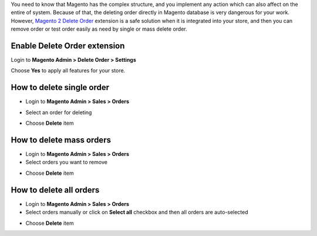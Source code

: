 
You need to know that Magento has the complex structure, and you implement any action which can also affect on the entire of system. Because of that, the deleting order directly in Magento database is very dangerous for your work. However, `Magento 2 Delete Order`_ extension is a safe solution when it is integrated into your store, and then you can remove order or test order easily as need by single or mass delete order.

Enable Delete Order extension
---------------------------------

Login to **Magento Admin > Delete Order > Settings**

.. image:: https://lh6.googleusercontent.com/p2rRLMCmrHHU1SVJWRadcb7bwVZz1nuDWL_CjwfDZ99uijYlU_sp4S2siNdjNwbYAU-CSNFT-Rr6fKfB87UtFWP0HpTEnHwJleLUJ90DwFZ9o5nS64f2OUUO1BO8_Gwfo_FjinDo

Choose **Yes** to apply all features for your store.

How to delete single order
-----------------------------

* Login to **Magento Admin > Sales > Orders**

.. image:: https://lh4.googleusercontent.com/aJMqeCIXw01Dywp3ctfq9RHEG1UzKitdSMBGDvKtkqhajuVB8MPC0VAFWqHfsfJ0b0vvekRBG5fna9fyiCqVUM5gIHQkwRYVdhv-RpRHL5KaUjGYcbOndD_wABCnQDGMW2mWWAdc

* Select an order for deleting

.. image:: https://lh6.googleusercontent.com/oK58Nq4V5Q6m7dqMpBCEBZsoP4v0dlHxd2nlcSixCDvfv3UDP4qoFEFkkkuw5iiP9p3tVbZuMbSWx_6MwbKcbDC2uukfjjtvSgunAVAfkjWRO9uDZ1OkQH84jSGoOucr8zV3Mdu9

* Choose **Delete** item

.. image:: https://lh6.googleusercontent.com/ex7o_MJ4ZanCpoTMe_Lao3nC6lDPFf_TeMzjkqtbf_MFRjbhlG8FXpaEGXeg_IAFkvrZ0rV3KqX5BXNxRGX411ZPGb4Hb8i5ON5p4X9nOGnqPcRQphifRUc8Gk_A40HnMcFpEmJr

How to delete mass orders
---------------------------

* Login to **Magento Admin > Sales > Orders**

* Select orders you want to remove

.. image:: https://lh3.googleusercontent.com/W2IX9mxieYADnusM7NBJI48kOkNr8Q0UDJn_7gibFxdQznmx11RHaGTrQSu8Erb9YT8o8IUR-E816J3tdWoPtCe-IdR2WEM5tY_NdUbu_lF-ri3zXUkrlmyg9v-QwGQQxOY6S4WW

* Choose **Delete** item

.. image:: https://lh6.googleusercontent.com/dEKPB6-CHXvvLUcguWL1dld_AvpI0aQvC0Fq_i2VI6xjxDwUD8m1LwCa6sanLCa7aUwprcVdNsTMBP_ZwakyDseBVI7zc5w4xNQcyyrOad45gRKhKoZZKX5LFIHcIrvF2YNRQ58v

How to delete all orders
---------------------------

* Login to **Magento Admin > Sales > Orders**

* Select orders manually or click on **Select all** checkbox and then all orders are auto-selected

.. image:: https://lh4.googleusercontent.com/r4sVIw6BJkL4KQ1HUMc0ThcjFpeqLheAPiTZMt05ZrrL4YrldfYnbukrKA_WY0oXQJDxVZ2aBqUgEpiPlcuRev-G4RNcnD1m1G--qaLxb06HQAyj3PJD8Kj9dVkXOvH5LTsqstFJ

* Choose **Delete** item

.. image:: https://lh5.googleusercontent.com/RYfjVWI2GYgDdw9nzslh0LYD335lvoWzhUQmDuO8fVkA0u1UAu0wxmtLXrJVSVLQH5knaQ7PhRxgtMUERFD8zajLDyoo0HayqAKjQ-toFEfiJDAuoNkXgvDPwZBJjO1G4jmXFksl

.. _Magento 2 Delete Order: https://www.mageplaza.com/magento-2-delete-orders/

